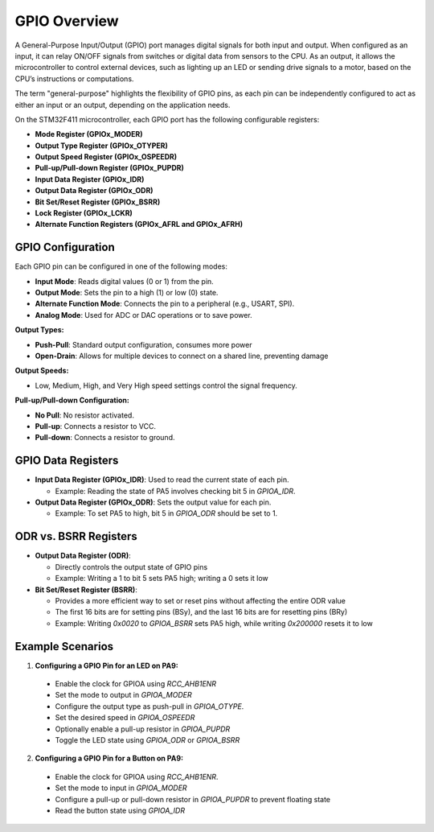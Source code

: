 
===============
GPIO Overview
===============


A General-Purpose Input/Output (GPIO) port manages digital signals for both input and output. When configured as an input, it can relay ON/OFF signals from switches or digital data from sensors to the CPU. As an output, it allows the microcontroller to control external devices, such as lighting up an LED or sending drive signals to a motor, based on the CPU’s instructions or computations.

The term "general-purpose" highlights the flexibility of GPIO pins, as each pin can be independently configured to act as either an input or an output, depending on the application needs.

On the STM32F411 microcontroller, each GPIO port has the following configurable registers:

- **Mode Register (GPIOx_MODER)**
- **Output Type Register (GPIOx_OTYPER)**
- **Output Speed Register (GPIOx_OSPEEDR)**
- **Pull-up/Pull-down Register (GPIOx_PUPDR)**
- **Input Data Register (GPIOx_IDR)**
- **Output Data Register (GPIOx_ODR)**
- **Bit Set/Reset Register (GPIOx_BSRR)**
- **Lock Register (GPIOx_LCKR)**
- **Alternate Function Registers (GPIOx_AFRL and GPIOx_AFRH)**

GPIO Configuration
-------------------

Each GPIO pin can be configured in one of the following modes:

- **Input Mode**: Reads digital values (0 or 1) from the pin.
- **Output Mode**: Sets the pin to a high (1) or low (0) state.
- **Alternate Function Mode**: Connects the pin to a peripheral (e.g., USART, SPI).
- **Analog Mode**: Used for ADC or DAC operations or to save power.

**Output Types:**

- **Push-Pull**: Standard output configuration, consumes more power
- **Open-Drain**: Allows for multiple devices to connect on a shared line, preventing damage

**Output Speeds:**

- Low, Medium, High, and Very High speed settings control the signal frequency.

**Pull-up/Pull-down Configuration:**

- **No Pull**: No resistor activated.
- **Pull-up**: Connects a resistor to VCC.
- **Pull-down**: Connects a resistor to ground.

GPIO Data Registers
--------------------

- **Input Data Register (GPIOx_IDR)**: Used to read the current state of each pin.

  - Example: Reading the state of PA5 involves checking bit 5 in `GPIOA_IDR`.

- **Output Data Register (GPIOx_ODR)**: Sets the output value for each pin.
  
  - Example: To set PA5 to high, bit 5 in `GPIOA_ODR` should be set to 1.


ODR vs. BSRR Registers
-----------------------

- **Output Data Register (ODR)**:

  - Directly controls the output state of GPIO pins
  - Example: Writing a 1 to bit 5 sets PA5 high; writing a 0 sets it low


- **Bit Set/Reset Register (BSRR)**:

  - Provides a more efficient way to set or reset pins without affecting the entire ODR value
  - The first 16 bits are for setting pins (BSy), and the last 16 bits are for resetting pins (BRy)
  - Example: Writing `0x0020` to `GPIOA_BSRR` sets PA5 high, while writing `0x200000` resets it to low

Example Scenarios
------------------

1. **Configuring a GPIO Pin for an LED on PA9:**

  - Enable the clock for GPIOA using `RCC_AHB1ENR`
  - Set the mode to output in `GPIOA_MODER`
  - Configure the output type as push-pull in `GPIOA_OTYPE`.
  - Set the desired speed in `GPIOA_OSPEEDR`
  - Optionally enable a pull-up resistor in `GPIOA_PUPDR`
  - Toggle the LED state using `GPIOA_ODR` or `GPIOA_BSRR`


2. **Configuring a GPIO Pin for a Button on PA9:**

  - Enable the clock for GPIOA using `RCC_AHB1ENR`.
  - Set the mode to input in `GPIOA_MODER`
  - Configure a pull-up or pull-down resistor in `GPIOA_PUPDR` to prevent floating state
  - Read the button state using `GPIOA_IDR`
